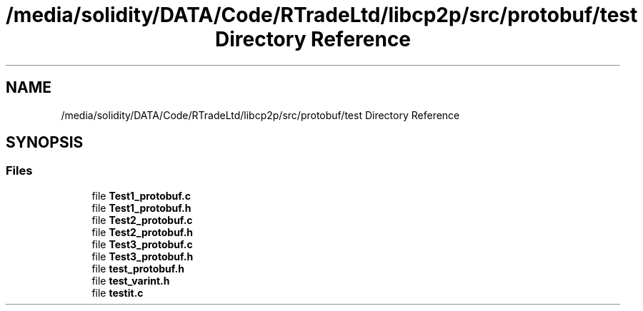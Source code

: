 .TH "/media/solidity/DATA/Code/RTradeLtd/libcp2p/src/protobuf/test Directory Reference" 3 "Thu Aug 6 2020" "libcp2p" \" -*- nroff -*-
.ad l
.nh
.SH NAME
/media/solidity/DATA/Code/RTradeLtd/libcp2p/src/protobuf/test Directory Reference
.SH SYNOPSIS
.br
.PP
.SS "Files"

.in +1c
.ti -1c
.RI "file \fBTest1_protobuf\&.c\fP"
.br
.ti -1c
.RI "file \fBTest1_protobuf\&.h\fP"
.br
.ti -1c
.RI "file \fBTest2_protobuf\&.c\fP"
.br
.ti -1c
.RI "file \fBTest2_protobuf\&.h\fP"
.br
.ti -1c
.RI "file \fBTest3_protobuf\&.c\fP"
.br
.ti -1c
.RI "file \fBTest3_protobuf\&.h\fP"
.br
.ti -1c
.RI "file \fBtest_protobuf\&.h\fP"
.br
.ti -1c
.RI "file \fBtest_varint\&.h\fP"
.br
.ti -1c
.RI "file \fBtestit\&.c\fP"
.br
.in -1c

